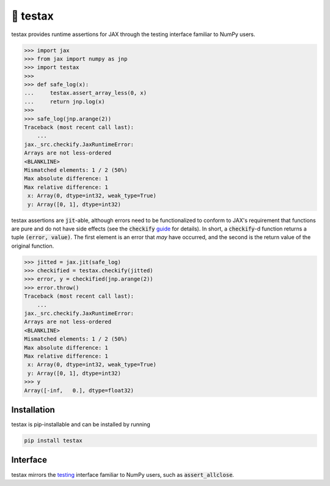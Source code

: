 🧪 testax
=========

.. image:: https://img.shields.io/pypi/v/testax
    :target: https://pypi.org/project/testax
.. image:: https://github.com/tillahoffmann/testax/actions/workflows/build.yml/badge.svg
    :target: https://github.com/tillahoffmann/testax/actions/workflows/build.yml
.. image:: https://readthedocs.org/projects/testax/badge/?version=latest
    :target: https://testax.readthedocs.io/en/latest/?badge=latest

testax provides runtime assertions for JAX through the testing interface familiar to NumPy users.

>>> import jax
>>> from jax import numpy as jnp
>>> import testax
>>>
>>> def safe_log(x):
...     testax.assert_array_less(0, x)
...     return jnp.log(x)
>>>
>>> safe_log(jnp.arange(2))
Traceback (most recent call last):
    ...
jax._src.checkify.JaxRuntimeError:
Arrays are not less-ordered
<BLANKLINE>
Mismatched elements: 1 / 2 (50%)
Max absolute difference: 1
Max relative difference: 1
 x: Array(0, dtype=int32, weak_type=True)
 y: Array([0, 1], dtype=int32)

testax assertions are :code:`jit`-able, although errors need to be functionalized to conform to JAX's requirement that functions are pure and do not have side effects (see the :code:`checkify` `guide <https://jax.readthedocs.io/en/latest/debugging/checkify_guide.html>`__ for details). In short, a :code:`checkify`-d function returns a tuple :code:`(error, value)`. The first element is an error that *may* have occurred, and the second is the return value of the original function.

>>> jitted = jax.jit(safe_log)
>>> checkified = testax.checkify(jitted)
>>> error, y = checkified(jnp.arange(2))
>>> error.throw()
Traceback (most recent call last):
    ...
jax._src.checkify.JaxRuntimeError:
Arrays are not less-ordered
<BLANKLINE>
Mismatched elements: 1 / 2 (50%)
Max absolute difference: 1
Max relative difference: 1
 x: Array(0, dtype=int32, weak_type=True)
 y: Array([0, 1], dtype=int32)
>>> y
Array([-inf,   0.], dtype=float32)

Installation
------------

testax is pip-installable and can be installed by running

.. code-block:: bash

    pip install testax

Interface
---------

testax mirrors the `testing <https://numpy.org/doc/stable/reference/routines.testing.html>`__ interface familiar to NumPy users, such as :code:`assert_allclose`.
